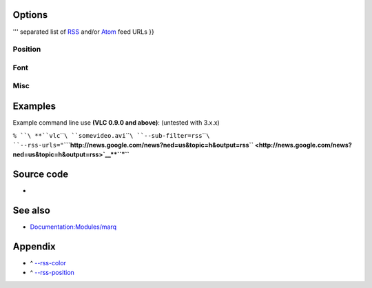 .. raw:: mediawiki

   {{Module|name=rss|type=Video sub-filter|first_version=0.8.4|description=Overlays [[wikipedia:RSS|RSS]] and [[wikipedia:Atom (Web standard)|Atom]] feeds on the video|sc=rss|sc2=atom}}

Options
-------

.. raw:: mediawiki

   {{Option
   |name=rss-urls
   |value=string
   |default=NULL
   |description=Pipe <code>'''{{!}}

''' separated list of `RSS <wikipedia:RSS>`__ and/or `Atom <wikipedia:Atom_(Web_standard)>`__ feed URLs }}

Position
~~~~~~~~

.. raw:: mediawiki

   {{Option
   |name=rss-x
   |value=integer
   |default=0
   |description=X offset, from the left screen edge
   }}

.. raw:: mediawiki

   {{Option
   |name=rss-y
   |value=integer
   |default=0
   |description=Y offset, down from the top
   }}

.. raw:: mediawiki

   {{Option
   |name=rss-position<span id="rss-position"></span>
   |value=integer
   |select=[[#appendix_rss-position|{0, 1, 2, 4, 8, 5, 6, 9, 10}]]
   |default=-1
   |description=You can enforce the text position on the video (0=center, 1=left, 2=right, 4=top, 8=bottom; you can also use combinations of these values, eg 6 = top-right)
   }}

Font
~~~~

.. raw:: mediawiki

   {{Option
   |name=rss-opacity
   |value=integer
   |min=0
   |default=255
   |max=255
   |description=Opacity (inverse of transparency) of overlay text. 0 = transparent, 255 = totally opaque
   }}

.. raw:: mediawiki

   {{Option
   |name=rss-color<span id="rss-color"></span>
   |value=integer
   |select={ 0x000000, 0x808080, 0xC0C0C0, 0xFFFFFF, 0x800000, 0xFF0000, 0xFF00FF, 0xFFFF00, 0x808000, 0x008000, 0x008080, 0x00FF00, 0x800080, 0x000080, 0x0000FF, 0x00FFFF }
   |default=0xFFFFFF
   |description=Color<sup>('''[[#appendix_rss-color|key]]''')</sup> of the text that will be rendered on the video. This must be an hexadecimal (like HTML colors). The first two chars are for red, then green, then blue
   }}

.. raw:: mediawiki

   {{Option
   |name=rss-size
   |value=integer
   |min=0
   |default=0
   |max=4096
   |description=Font size, in pixels. Default is 0 (use default font size)
   }}

Misc
~~~~

.. raw:: mediawiki

   {{Option
   |name=rss-speed
   |value=integer
   |default=100000
   |description=Speed of the RSS/Atom feeds in [[wiktionary:&micro;s|&micro;s]] (bigger is slower)
   }}

.. raw:: mediawiki

   {{Option
   |name=rss-length
   |value=integer
   |default=60
   |description=Maximum number of characters displayed on the screen
   }}

.. raw:: mediawiki

   {{Option
   |name=rss-ttl
   |value=integer
   |default=1800
   |description=Time in seconds between each feed refresh of the feeds. 0 means that the feeds are never updated. 1800 seconds is 30 minutes
   }}

.. raw:: mediawiki

   {{Option
   |name=rss-images
   |value=boolean
   |default=enabled
   |description=Display feed images if available
   }}

.. raw:: mediawiki

   {{Option
   |name=rss-title
   |value=integer
   |select={<var>default_title</var>, <var>hide_title</var>, <var>prepend_title</var>, <var>scroll_title</var>}
   |default=<var>default_title</var>
   |description=Title display mode. 0 is hidden if the feed has an image and feed images are enabled, 1 is always visible, 2 is scroll with feed
   }}

Examples
--------

Example command line use **(VLC 0.9.0 and above)**: (untested with 3.x.x)

``% ``\ **``vlc``\ ````\ ``somevideo.avi``\ ````\ ``--sub-filter=rss``\ ````\ ``--rss-urls="``\ **\ ```http://news.google.com/news?ned=us&topic=h&output=rss`` <http://news.google.com/news?ned=us&topic=h&output=rss>`__\ **\ ``"``**

Source code
-----------

-  

   .. raw:: mediawiki

      {{VLCSourceFile|modules/spu/rss.c}}

See also
--------

-  `Documentation:Modules/marq <Documentation:Modules/marq>`__

Appendix
--------

.. raw:: html

   <div class="plainlist">

-  ^ `--rss-color <#rss-color>`__\ 
-  ^ `--rss-position <#rss-position>`__\ 

.. raw:: html

   </div>

.. raw:: mediawiki

   {{Colour mapping}}

.. raw:: mediawiki

   {{Alignment mapping}}

.. raw:: mediawiki

   {{Documentation footer}}
